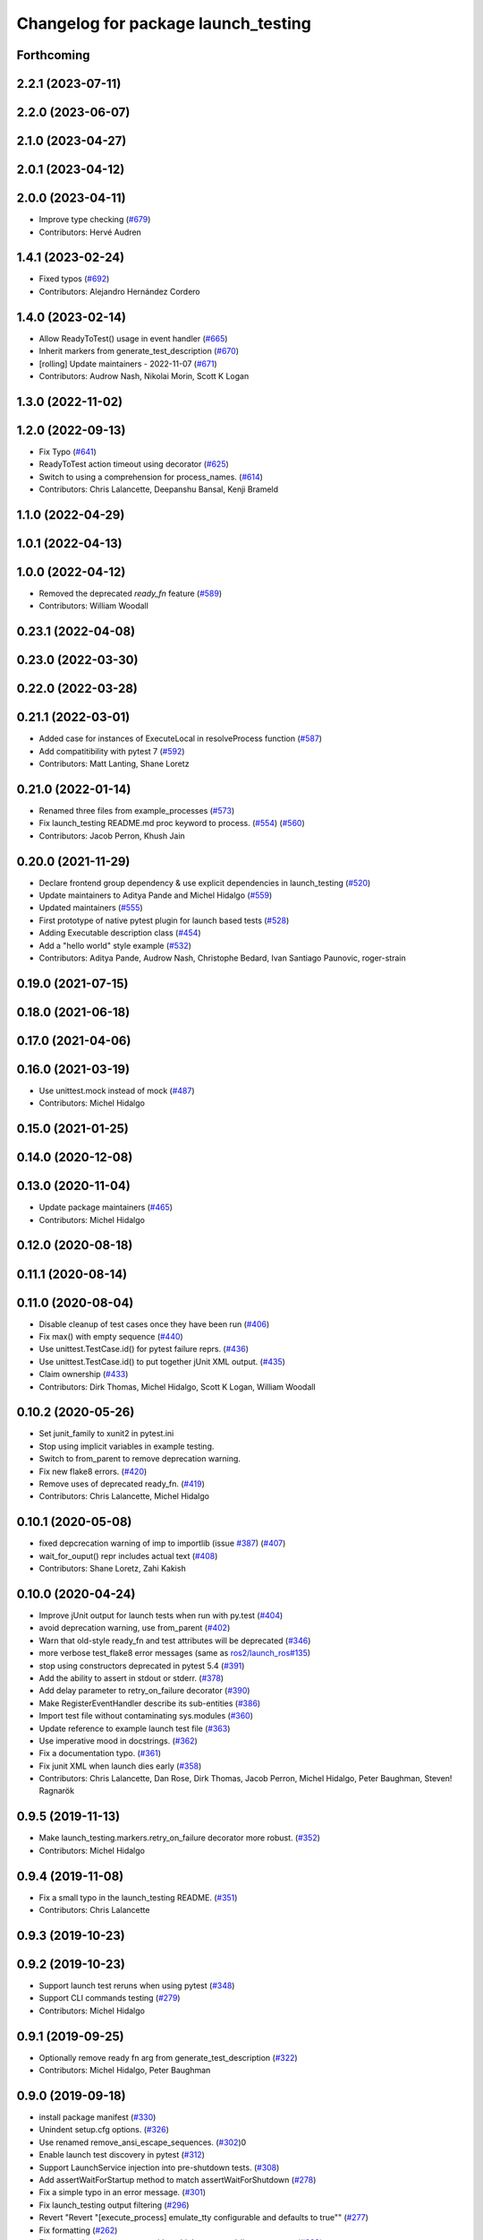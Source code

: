 ^^^^^^^^^^^^^^^^^^^^^^^^^^^^^^^^^^^^
Changelog for package launch_testing
^^^^^^^^^^^^^^^^^^^^^^^^^^^^^^^^^^^^

Forthcoming
-----------

2.2.1 (2023-07-11)
------------------

2.2.0 (2023-06-07)
------------------

2.1.0 (2023-04-27)
------------------

2.0.1 (2023-04-12)
------------------

2.0.0 (2023-04-11)
------------------
* Improve type checking (`#679 <https://github.com/ros2/launch/issues/679>`_)
* Contributors: Hervé Audren

1.4.1 (2023-02-24)
------------------
* Fixed typos (`#692 <https://github.com/ros2/launch/issues/692>`_)
* Contributors: Alejandro Hernández Cordero

1.4.0 (2023-02-14)
------------------
* Allow ReadyToTest() usage in event handler (`#665 <https://github.com/ros2/launch/issues/665>`_)
* Inherit markers from generate_test_description (`#670 <https://github.com/ros2/launch/issues/670>`_)
* [rolling] Update maintainers - 2022-11-07 (`#671 <https://github.com/ros2/launch/issues/671>`_)
* Contributors: Audrow Nash, Nikolai Morin, Scott K Logan

1.3.0 (2022-11-02)
------------------

1.2.0 (2022-09-13)
------------------
* Fix Typo (`#641 <https://github.com/ros2/launch/issues/641>`_)
* ReadyToTest action timeout using decorator (`#625 <https://github.com/ros2/launch/issues/625>`_)
* Switch to using a comprehension for process_names. (`#614 <https://github.com/ros2/launch/issues/614>`_)
* Contributors: Chris Lalancette, Deepanshu Bansal, Kenji Brameld

1.1.0 (2022-04-29)
------------------

1.0.1 (2022-04-13)
------------------

1.0.0 (2022-04-12)
------------------
* Removed the deprecated `ready_fn` feature (`#589 <https://github.com/ros2/launch/issues/589>`_)
* Contributors: William Woodall

0.23.1 (2022-04-08)
-------------------

0.23.0 (2022-03-30)
-------------------

0.22.0 (2022-03-28)
-------------------

0.21.1 (2022-03-01)
-------------------
* Added case for instances of ExecuteLocal in resolveProcess function (`#587 <https://github.com/ros2/launch/issues/587>`_)
* Add compatitibility with pytest 7 (`#592 <https://github.com/ros2/launch/issues/592>`_)
* Contributors: Matt Lanting, Shane Loretz

0.21.0 (2022-01-14)
-------------------
* Renamed three files from example_processes (`#573 <https://github.com/ros2/launch/issues/573>`_)
* Fix launch_testing README.md proc keyword to process. (`#554 <https://github.com/ros2/launch/issues/554>`_) (`#560 <https://github.com/ros2/launch/issues/560>`_)
* Contributors: Jacob Perron, Khush Jain

0.20.0 (2021-11-29)
-------------------
* Declare frontend group dependency & use explicit dependencies in launch_testing (`#520 <https://github.com/ros2/launch/issues/520>`_)
* Update maintainers to Aditya Pande and Michel Hidalgo (`#559 <https://github.com/ros2/launch/issues/559>`_)
* Updated maintainers (`#555 <https://github.com/ros2/launch/issues/555>`_)
* First prototype of native pytest plugin for launch based tests (`#528 <https://github.com/ros2/launch/issues/528>`_)
* Adding Executable description class (`#454 <https://github.com/ros2/launch/issues/454>`_)
* Add a "hello world" style example (`#532 <https://github.com/ros2/launch/issues/532>`_)
* Contributors: Aditya Pande, Audrow Nash, Christophe Bedard, Ivan Santiago Paunovic, roger-strain

0.19.0 (2021-07-15)
-------------------

0.18.0 (2021-06-18)
-------------------

0.17.0 (2021-04-06)
-------------------

0.16.0 (2021-03-19)
-------------------
* Use unittest.mock instead of mock (`#487 <https://github.com/ros2/launch/issues/487>`_)
* Contributors: Michel Hidalgo

0.15.0 (2021-01-25)
-------------------

0.14.0 (2020-12-08)
-------------------

0.13.0 (2020-11-04)
-------------------
* Update package maintainers (`#465 <https://github.com/ros2/launch/issues/465>`_)
* Contributors: Michel Hidalgo

0.12.0 (2020-08-18)
-------------------

0.11.1 (2020-08-14)
-------------------

0.11.0 (2020-08-04)
-------------------
* Disable cleanup of test cases once they have been run (`#406 <https://github.com/ros2/launch/issues/406>`_)
* Fix max() with empty sequence (`#440 <https://github.com/ros2/launch/issues/440>`_)
* Use unittest.TestCase.id() for pytest failure reprs. (`#436 <https://github.com/ros2/launch/issues/436>`_)
* Use unittest.TestCase.id() to put together jUnit XML output. (`#435 <https://github.com/ros2/launch/issues/435>`_)
* Claim ownership (`#433 <https://github.com/ros2/launch/issues/433>`_)
* Contributors: Dirk Thomas, Michel Hidalgo, Scott K Logan, William Woodall

0.10.2 (2020-05-26)
-------------------
* Set junit_family to xunit2 in pytest.ini
* Stop using implicit variables in example testing.
* Switch to from_parent to remove deprecation warning.
* Fix new flake8 errors. (`#420 <https://github.com/ros2/launch/issues/420>`_)
* Remove uses of deprecated ready_fn. (`#419 <https://github.com/ros2/launch/issues/419>`_)
* Contributors: Chris Lalancette, Michel Hidalgo

0.10.1 (2020-05-08)
-------------------
* fixed depcrecation warning of imp to importlib (issue `#387 <https://github.com/ros2/launch/issues/387>`_) (`#407 <https://github.com/ros2/launch/issues/407>`_)
* wait_for_ouput() repr includes actual text (`#408 <https://github.com/ros2/launch/issues/408>`_)
* Contributors: Shane Loretz, Zahi Kakish

0.10.0 (2020-04-24)
-------------------
* Improve jUnit output for launch tests when run with py.test (`#404 <https://github.com/ros2/launch/issues/404>`_)
* avoid deprecation warning, use from_parent (`#402 <https://github.com/ros2/launch/issues/402>`_)
* Warn that old-style ready_fn and test attributes will be deprecated (`#346 <https://github.com/ros2/launch/issues/346>`_)
* more verbose test_flake8 error messages (same as `ros2/launch_ros#135 <https://github.com/ros2/launch_ros/issues/135>`_)
* stop using constructors deprecated in pytest 5.4 (`#391 <https://github.com/ros2/launch/issues/391>`_)
* Add the ability to assert in stdout or stderr. (`#378 <https://github.com/ros2/launch/issues/378>`_)
* Add delay parameter to retry_on_failure decorator (`#390 <https://github.com/ros2/launch/issues/390>`_)
* Make RegisterEventHandler describe its sub-entities (`#386 <https://github.com/ros2/launch/issues/386>`_)
* Import test file without contaminating sys.modules (`#360 <https://github.com/ros2/launch/issues/360>`_)
* Update reference to example launch test file (`#363 <https://github.com/ros2/launch/issues/363>`_)
* Use imperative mood in docstrings. (`#362 <https://github.com/ros2/launch/issues/362>`_)
* Fix a documentation typo. (`#361 <https://github.com/ros2/launch/issues/361>`_)
* Fix junit XML when launch dies early (`#358 <https://github.com/ros2/launch/issues/358>`_)
* Contributors: Chris Lalancette, Dan Rose, Dirk Thomas, Jacob Perron, Michel Hidalgo, Peter Baughman, Steven! Ragnarök

0.9.5 (2019-11-13)
------------------
* Make launch_testing.markers.retry_on_failure decorator more robust. (`#352 <https://github.com/ros2/launch/issues/352>`_)
* Contributors: Michel Hidalgo

0.9.4 (2019-11-08)
------------------
* Fix a small typo in the launch_testing README. (`#351 <https://github.com/ros2/launch/issues/351>`_)
* Contributors: Chris Lalancette

0.9.3 (2019-10-23)
------------------

0.9.2 (2019-10-23)
------------------
* Support launch test reruns when using pytest (`#348 <https://github.com/ros2/launch/issues/348>`_)
* Support CLI commands testing (`#279 <https://github.com/ros2/launch/issues/279>`_)
* Contributors: Michel Hidalgo

0.9.1 (2019-09-25)
------------------
* Optionally remove ready fn arg from generate_test_description (`#322 <https://github.com/ros2/launch/issues/322>`_)
* Contributors: Michel Hidalgo, Peter Baughman

0.9.0 (2019-09-18)
------------------
* install package manifest (`#330 <https://github.com/ros2/launch/issues/330>`_)
* Unindent setup.cfg options. (`#326 <https://github.com/ros2/launch/issues/326>`_)
* Use renamed remove_ansi_escape_sequences. (`#302 <https://github.com/ros2/launch/issues/302>`_)0
* Enable launch test discovery in pytest (`#312 <https://github.com/ros2/launch/issues/312>`_)
* Support LaunchService injection into pre-shutdown tests. (`#308 <https://github.com/ros2/launch/issues/308>`_)
* Add assertWaitForStartup method to match assertWaitForShutdown (`#278 <https://github.com/ros2/launch/issues/278>`_)
* Fix a simple typo in an error message. (`#301 <https://github.com/ros2/launch/issues/301>`_)
* Fix launch_testing output filtering (`#296 <https://github.com/ros2/launch/issues/296>`_)
* Revert "Revert "[execute_process] emulate_tty configurable and defaults to true"" (`#277 <https://github.com/ros2/launch/issues/277>`_)
* Fix formatting (`#262 <https://github.com/ros2/launch/issues/262>`_)
* Fix proc lookup for processes with multiple command-line arguments (`#229 <https://github.com/ros2/launch/issues/229>`_)
* Remove ros domain ID dependency (`#256 <https://github.com/ros2/launch/issues/256>`_)
* Contributors: Chris Lalancette, Dirk Thomas, Esteve Fernandez, Michel Hidalgo, Peter Baughman, William Woodall, ivanpauno

0.8.3 (2019-05-29)
------------------
* Changed behavior to use ``--isolated`` if no ``ROS_DOMAIN_ID`` is set to help parallel testing. (`#251 <https://github.com/ros2/launch/issues/251>`_)
* Contributors: Peter Baughman

0.8.2 (2019-05-20)
------------------
* add non-asserting waitFor method (`#243 <https://github.com/ros2/launch/issues/243>`_)
* Enable reuse of launch testing functionality (`#236 <https://github.com/ros2/launch/issues/236>`_)
* Stop randomizing ROS_DOMAIN_ID by default in launch tests (`#240 <https://github.com/ros2/launch/issues/240>`_)
* Contributors: Dirk Thomas, Michel Hidalgo

0.8.1 (2019-05-08)
------------------

0.8.0 (2019-04-13)
------------------
* Added test actions. (`#178 <https://github.com/ros2/launch/issues/178>`_)
* Fixed test_env_testing test (`#200 <https://github.com/ros2/launch/issues/200>`_)
* Dropped legacy launch package. (`#191 <https://github.com/ros2/launch/issues/191>`_)
* Migrated legacy launch API tests. (`#167 <https://github.com/ros2/launch/issues/167>`_)
* Contributors: Dirk Thomas, Michel Hidalgo, ivanpauno

0.7.3 (2018-12-13)
------------------

0.7.2 (2018-12-06)
------------------

0.7.1 (2018-11-16)
------------------
* Fixed setup.py versions (`#155 <https://github.com/ros2/launch/issues/155>`_)
* Contributors: Steven! Ragnarök

0.7.0 (2018-11-16)
------------------
* Fixed lint warnings from invalid escape sequences (`#151 <https://github.com/ros2/launch/issues/151>`_)
  Use raw strings for regex patterns to avoid warnings.
* Fixed linter errors from `#131 <https://github.com/ros2/launch/issues/131>`_. (`#132 <https://github.com/ros2/launch/issues/132>`_)
* Added class to provide some limitted testing options (`#131 <https://github.com/ros2/launch/issues/131>`_)
* Moved ``launch_testing`` into ``launch_testing.legacy`` namespace (`#130 <https://github.com/ros2/launch/issues/130>`_)
* Contributors: Dirk Thomas, Jacob Perron, Steven! Ragnarök

0.6.0 (2018-08-20)
------------------

0.5.2 (2018-07-17)
------------------

0.5.1 (2018-06-27)
------------------

0.5.0 (2018-06-19)
------------------
* Updated to use new launch.legacy namespace (`#73 <https://github.com/ros2/launch/issues/73>`_)
* Contributors: Dirk Thomas, Mikael Arguedas, William Woodall
